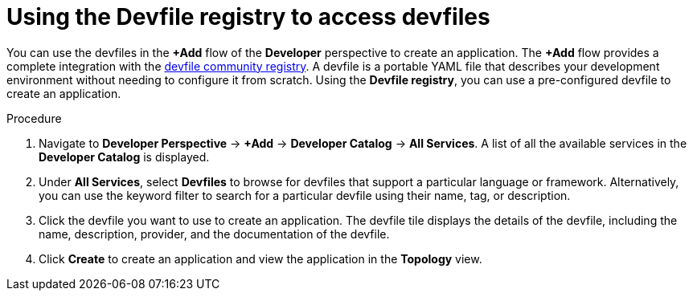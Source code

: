 :_content-type: PROCEDURE
[id="odc-using-the-devfile-registry_{context}"]
= Using the Devfile registry to access devfiles

You can use the devfiles in the *+Add* flow of the *Developer* perspective to create an application. The *+Add* flow provides a complete integration with the https://registry.devfile.io/viewer[devfile community registry]. A devfile is a portable YAML file that describes your development environment without needing to configure it from scratch. Using the *Devfile registry*, you can use a pre-configured devfile to create an application.

.Procedure

. Navigate to *Developer Perspective* -> *+Add* -> *Developer Catalog* -> *All Services*. A list of all the available services in the *Developer Catalog* is displayed.

. Under *All Services*, select *Devfiles* to browse for devfiles that support a particular language or framework. Alternatively, you can use the keyword filter to search for a particular devfile using their name, tag, or description.

. Click the devfile you want to use to create an application. The devfile tile displays the details of the devfile, including the name, description, provider, and the documentation of the devfile.

. Click *Create* to create an application and view the application in the *Topology* view.
